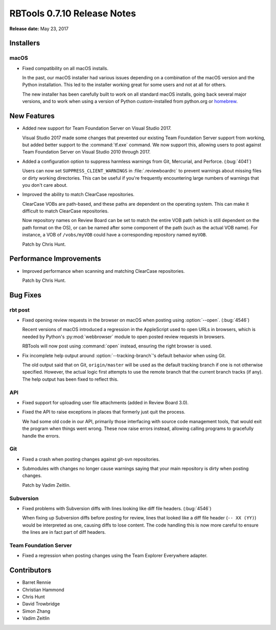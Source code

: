 .. default-intersphinx:: rbt0.7


============================
RBTools 0.7.10 Release Notes
============================

**Release date:** May 23, 2017


Installers
==========

macOS
-----

* Fixed compatibility on all macOS installs.

  In the past, our macOS installer had various issues depending on a
  combination of the macOS version and the Python installation. This led
  to the installer working great for some users and not at all for others.

  The new installer has been carefully built to work on all standard macOS
  installs, going back several major versions, and to work when using a
  version of Python custom-installed from python.org or homebrew_.


.. _homebrew: https://brew.sh


New Features
============

* Added new support for Team Foundation Server on Visual Studio 2017.

  Visual Studio 2017 made some changes that prevented our existing Team
  Foundation Server support from working, but added better support to the
  :command:`tf.exe` command. We now support this, allowing users to post
  against Team Foundation Server on Visual Studio 2010 through 2017.

* Added a configuration option to suppress harmless warnings from Git,
  Mercurial, and Perforce. (:bug:`4041`)

  Users can now set ``SUPPRESS_CLIENT_WARNINGS`` in :file:`.reviewboardrc` to
  prevent warnings about missing files or dirty working directories. This
  can be useful if you're frequently encountering large numbers of warnings
  that you don't care about.

* Improved the ability to match ClearCase repositories.

  ClearCase VOBs are path-based, and these paths are dependent on the
  operating system. This can make it difficult to match ClearCase
  repositories.

  Now repository names on Review Board can be set to match the entire VOB
  path (which is still dependent on the path format on the OS), or can be
  named after some component of the path (such as the actual VOB name). For
  instance, a VOB of ``/vobs/myVOB`` could have a corresponding repository
  named ``myVOB``.

  Patch by Chris Hunt.


Performance Improvements
========================

* Improved performance when scanning and matching ClearCase repositories.

  Patch by Chris Hunt.


Bug Fixes
=========

rbt post
--------

.. program:: rbt post

* Fixed opening review requests in the browser on macOS when posting using
  :option:`--open`. (:bug:`4546`)

  Recent versions of macOS introduced a regression in the AppleScript used
  to open URLs in browsers, which is needed by Python's :py:mod:`webbrowser`
  module to open posted review requests in browsers.

  RBTools will now post using :command:`open` instead, ensuring the right
  browser is used.

* Fix incomplete help output around :option:`--tracking-branch`'s default
  behavior when using Git.

  The old output said that on Git, ``origin/master`` will be used as the
  default tracking branch if one is not otherwise specified. However, the
  actual logic first attempts to use the remote branch that the current branch
  tracks (if any). The help output has been fixed to reflect this.


API
---

* Fixed support for uploading user file attachments (added in Review Board
  3.0).

* Fixed the API to raise exceptions in places that formerly just quit the
  process.

  We had some old code in our API, primarily those interfacing with source
  code management tools, that would exit the program when things went wrong.
  These now raise errors instead, allowing calling programs to gracefully
  handle the errors.


Git
---

* Fixed a crash when posting changes against git-svn repositories.

* Submodules with changes no longer cause warnings saying that your main
  repository is dirty when posting changes.

  Patch by Vadim Zeitlin.


Subversion
----------

* Fixed problems with Subversion diffs with lines looking like diff file
  headers. (:bug:`4546`)

  When fixing up Subversion diffs before posting for review, lines that looked
  like a diff file header (``-- XX (YY)``) would be interpreted as one,
  causing diffs to lose content. The code handling this is now more careful to
  ensure the lines are in fact part of diff headers.


Team Foundation Server
----------------------

* Fixed a regression when posting changes using the Team Explorer Everywhere
  adapter.


Contributors
============

* Barret Rennie
* Christian Hammond
* Chris Hunt
* David Trowbridge
* Simon Zhang
* Vadim Zeitlin
